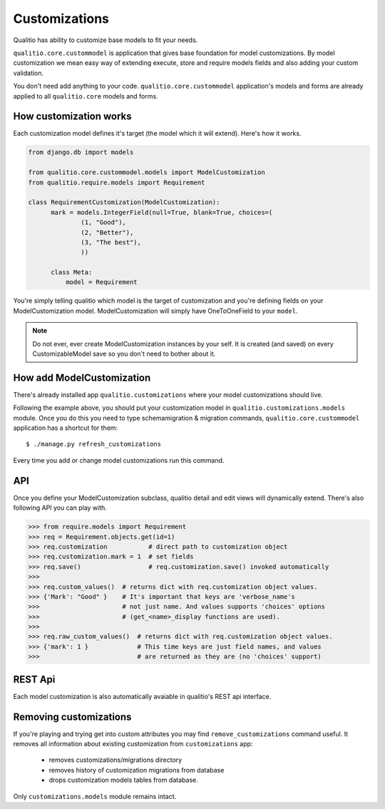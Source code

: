 Customizations
==============

Qualitio has ability to customize base models to fit your needs.

``qualitio.core.custommodel``   is   application   that   gives   base
foundation for  model customizations.  By model customization  we mean
easy way  of extending  execute, store and  require models  fields and
also adding your custom validation.

You       don't       need       add      anything       to       your
code. ``qualitio.core.custommodel`` application's models and forms are
already applied to all ``qualitio.core`` models and forms.


How customization works
-----------------------

Each  customization model defines  it's target  (the model  which it
will extend). Here's how it works.

.. _requirement-customization:

.. code-block:: python

  from django.db import models

  from qualitio.core.custommodel.models import ModelCustomization
  from qualitio.require.models import Requirement

  class RequirementCustomization(ModelCustomization):
	mark = models.IntegerField(null=True, blank=True, choices=(
		(1, "Good"),
		(2, "Better"),
		(3, "The best"),
		))

	class Meta:
	    model = Requirement


You're  simply   telling  qualitio  which  model  is   the  target  of
customization  and you're defining  fields on  your ModelCustomization
model.   ModelCustomization  will simply  have  OneToOneField to  your
``model``.

.. note::
   Do  not ever, ever create  ModelCustomization instances by
   your self. It is created (and saved) on every CustomizableModel save so
   you don't need to bother about it.


How add ModelCustomization
--------------------------

There's already installed app ``qualitio.customizations`` where your
model customizations should live.

Following the  example above, you should put  your customization model
in  ``qualitio.customizations.models`` module.  Once  you do  this you
need to type schemamigration & migration commands, ``qualitio.core.custommodel``
application has a shortcut for them:

::

  $ ./manage.py refresh_customizations


Every time you add or change model customizations run this command.


API
---

Once you define your  ModelCustomization subclass, qualitio detail and
edit views will dynamically extend. There's also following API you
can play with.


.. code-block:: python

  >>> from require.models import Requirement
  >>> req = Requirement.objects.get(id=1)
  >>> req.customization           # direct path to customization object
  >>> req.customization.mark = 1  # set fields
  >>> req.save()                  # req.customization.save() invoked automatically
  >>>
  >>> req.custom_values()  # returns dict with req.customization object values.
  >>> {'Mark': "Good" }    # It's important that keys are 'verbose_name's
  >>>                      # not just name. And values supports 'choices' options
  >>>                      # (get_<name>_display functions are used).
  >>>
  >>> req.raw_custom_values()  # returns dict with req.customization object values.
  >>> {'mark': 1 }             # This time keys are just field names, and values
  >>>                          # are returned as they are (no 'choices' support)



REST Api
--------

Each model customization is also automatically avaiable in qualitio's REST
api interface.


Removing customizations
-----------------------

If you're playing  and trying get into custom  attributes you may find
``remove_customizations`` command  useful. It removes  all information
about existing customization from ``customizations`` app:
  - removes customizations/migrations directory
  - removes history of customization migrations from database
  - drops customization models tables from database.

Only ``customizations.models`` module remains intact.
